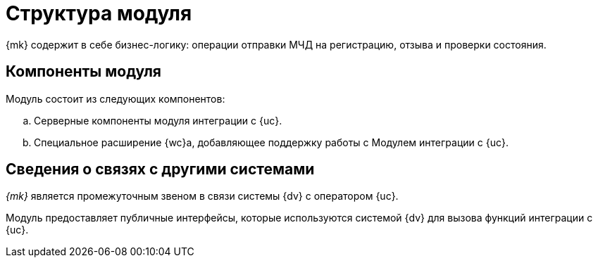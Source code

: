 = Структура модуля

{mk} содержит в себе бизнес-логику: операции отправки МЧД на регистрацию, отзыва и проверки состояния.

[#components]
== Компоненты модуля

.Модуль состоит из следующих компонентов:
.. Серверные компоненты модуля интеграции с {uc}.
.. Специальное расширение {wc}а, добавляющее поддержку работы с Модулем интеграции с {uc}.

// [#inner-links]
// == Сведения о связях между составными частями модуля
//
// Модуль отслеживает сообщение о необходимости создания заявки. При получении запроса, сервис формирует обращение, содержащее запрос на регистрацию или отзыв, в {uc}. Модуль получает подтверждение регистрации обращения и выполняет запросы с заданной периодичностью отправляет запросы в {uc} для проверки факта регистрации или отозванности доверенности. После подтверждения факта, в _{log}_ добавляется соответствующая запись, поля карточки xref:system:ROOT:terms.adoc#attorney[СКД] изменяются соответствующим образом.

[#outer-links]
== Сведения о связях с другими системами

_{mk}_ является промежуточным звеном в связи системы {dv} с оператором {uc}.

Модуль предоставляет публичные интерфейсы, которые используются системой {dv} для вызова функций интеграции с {uc}.
